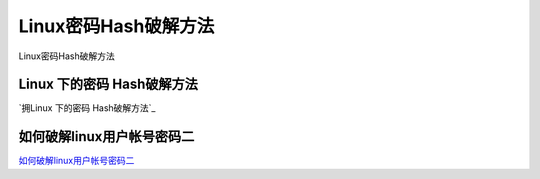 Linux密码Hash破解方法
===========================

Linux密码Hash破解方法


Linux 下的密码 Hash破解方法
-----------------

`拥Linux 下的密码 Hash破解方法`_

.. _Linux 下的密码 Hash破解方法: https://blog.csdn.net/zsj2102/article/details/81166534


如何破解linux用户帐号密码二
-----------------

`如何破解linux用户帐号密码二`_

.. _如何破解linux用户帐号密码二: https://www.cnblogs.com/shengulong/p/7561748.html





